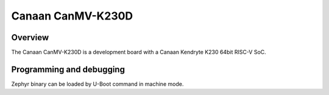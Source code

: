 .. _canmv_k230D:

Canaan CanMV-K230D
##################

Overview
********

The Canaan CanMV-K230D is a development board with a Canaan Kendryte K230
64bit RISC-V SoC.

Programming and debugging
*************************

Zephyr binary can be loaded by U-Boot command in machine mode.

.. zephyr-app-commands::
   :board: canmv_k230
   :goals: build

